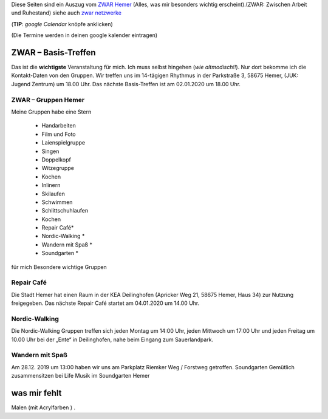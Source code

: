 .. title: ZWAR Gruppe Hemer
.. slug: zwar
.. date: 2016-12-12 13:50:58 UTC+01:00
.. tags: ZWAR, Hemer
.. category: 
.. link: /pages/zwar-inhalt/index.hmtl
.. description: ZWAR für Fritz Heinrichmeyer
.. type: text

Diese Seiten sind ein Auszug vom `ZWAR Hemer  <http://www.zwar-hemer.de/aktuelles.htm>`_ (Alles, was mir besonders wichtig erscheint).(ZWAR: Zwischen Arbeit und Ruhestand) siehe auch `zwar netzwerke <https://www.zwar.org/de/zwar-netzwerke/>`_

(**TIP**: *google Calendar* knöpfe anklicken)

(Die Termine werden in deinen google kalender eintragen)

.. raw:: html

 <abbr title="Zwischen Arbeit und Ruhestand">ZWAR</abbr>






ZWAR – Basis-Treffen
====================

Das ist die **wichtigste** Veranstaltung für mich. Ich muss selbst hingehen (*wie altmodisch!!*). Nur dort bekomme ich die Kontakt-Daten von den Gruppen. Wir treffen uns im 14-tägigen Rhythmus in der Parkstraße 3, 58675 Hemer, (JUK: Jugend Zentrum) um 18.00 Uhr. Das nächste Basis-Treffen ist am 02.01.2020 um 18.00 Uhr.


.. raw:: html
	 
 <a target="_blank" href="https://calendar.google.com/event?action=TEMPLATE&amp;tmeid=Nmtza3VjaG9ydXBzN3ZoOTlnOHRqaDdsZDggZnJpdHouaGVpbnJpY2htZXllckBt&amp;tmsrc=fritz.heinrichmeyer%40gmail.com"><img border="0" src="https://www.google.com/calendar/images/ext/gc_button1_de.gif"></a>


 





ZWAR – Gruppen Hemer
--------------------

Meine Gruppen habe eine Stern

    • Handarbeiten 
    • Film und Foto
    • Laienspielgruppe 
    • Singen
    • Doppelkopf
    • Witzegruppe
    • Kochen
    • Inlinern 
    • Skilaufen
    • Schwimmen
    • Schlittschuhlaufen
    • Kochen
    • Repair Café* 
    • Nordic-Walking *
    • Wandern mit Spaß *
    • Soundgarten *


für mich Besondere wichtige Gruppen

Repair Café
-----------

Die Stadt Hemer hat einen Raum in der KEA Deilinghofen (Apricker Weg 21, 58675 Hemer, Haus 34) zur Nutzung freigegeben. Das nächste Repair Café startet am 04.01.2020 um 14.00 Uhr. 

.. raw:: html

 <a target="_blank" href="https://calendar.google.com/event?action=TEMPLATE&amp;tmeid=N2t2cGZwcTZkNGNhMGZ2MmhkNjR1dGpnOXEgZnJpdHouaGVpbnJpY2htZXllckBt&amp;tmsrc=fritz.heinrichmeyer%40gmail.com"><img border="0" src="https://www.google.com/calendar/images/ext/gc_button1_de.gif"></a>


Nordic-Walking
--------------

Die Nordic-Walking Gruppen treffen sich jeden Montag um 14:00 Uhr, jeden Mittwoch um 17:00 Uhr und jeden Freitag um 10.00 Uhr bei der „Ente“ in Deilinghofen, nahe beim Eingang zum Sauerlandpark.



Wandern mit Spaß
----------------
Am 28.12. 2019 um 13:00 haben wir uns am Parkplatz Riemker Weg / Forstweg getroffen. 
Soundgarten
Gemütlich zusammensitzen bei Life Musik im Soundgarten Hemer 

was mir fehlt
=============

Malen (mit Acrylfarben ) .
